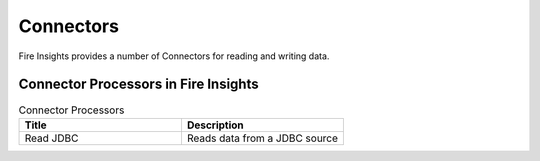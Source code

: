 Connectors
==========

Fire Insights provides a number of Connectors for reading and writing data.


Connector Processors in Fire Insights
----------------------------------------


.. list-table:: Connector Processors
   :widths: 50 50
   :header-rows: 1

   * - Title
     - Description
   * - Read JDBC
     - Reads data from a JDBC source


